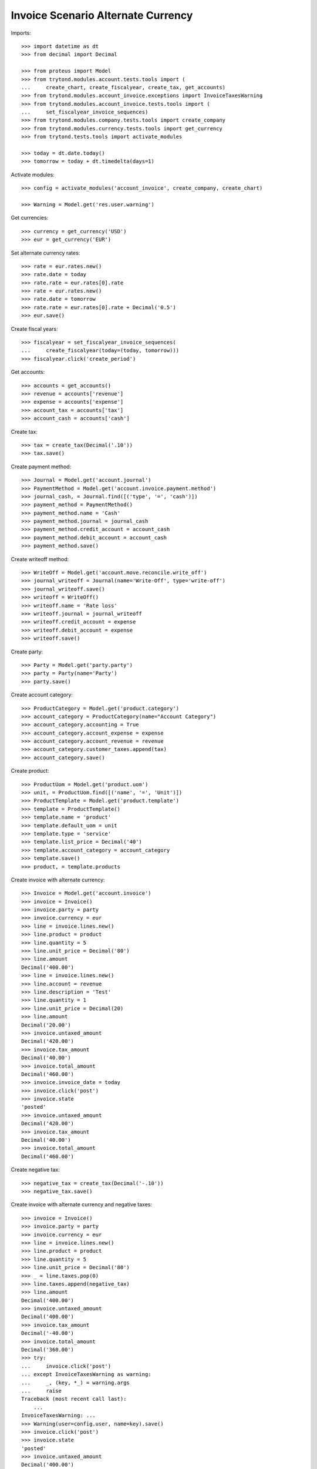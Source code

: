 ===================================
Invoice Scenario Alternate Currency
===================================

Imports::

    >>> import datetime as dt
    >>> from decimal import Decimal

    >>> from proteus import Model
    >>> from trytond.modules.account.tests.tools import (
    ...     create_chart, create_fiscalyear, create_tax, get_accounts)
    >>> from trytond.modules.account_invoice.exceptions import InvoiceTaxesWarning
    >>> from trytond.modules.account_invoice.tests.tools import (
    ...     set_fiscalyear_invoice_sequences)
    >>> from trytond.modules.company.tests.tools import create_company
    >>> from trytond.modules.currency.tests.tools import get_currency
    >>> from trytond.tests.tools import activate_modules

    >>> today = dt.date.today()
    >>> tomorrow = today + dt.timedelta(days=1)

Activate modules::

    >>> config = activate_modules('account_invoice', create_company, create_chart)

    >>> Warning = Model.get('res.user.warning')

Get currencies::

    >>> currency = get_currency('USD')
    >>> eur = get_currency('EUR')

Set alternate currency rates::

    >>> rate = eur.rates.new()
    >>> rate.date = today
    >>> rate.rate = eur.rates[0].rate
    >>> rate = eur.rates.new()
    >>> rate.date = tomorrow
    >>> rate.rate = eur.rates[0].rate + Decimal('0.5')
    >>> eur.save()

Create fiscal years::

    >>> fiscalyear = set_fiscalyear_invoice_sequences(
    ...     create_fiscalyear(today=(today, tomorrow)))
    >>> fiscalyear.click('create_period')

Get accounts::

    >>> accounts = get_accounts()
    >>> revenue = accounts['revenue']
    >>> expense = accounts['expense']
    >>> account_tax = accounts['tax']
    >>> account_cash = accounts['cash']

Create tax::

    >>> tax = create_tax(Decimal('.10'))
    >>> tax.save()

Create payment method::

    >>> Journal = Model.get('account.journal')
    >>> PaymentMethod = Model.get('account.invoice.payment.method')
    >>> journal_cash, = Journal.find([('type', '=', 'cash')])
    >>> payment_method = PaymentMethod()
    >>> payment_method.name = 'Cash'
    >>> payment_method.journal = journal_cash
    >>> payment_method.credit_account = account_cash
    >>> payment_method.debit_account = account_cash
    >>> payment_method.save()

Create writeoff method::

    >>> WriteOff = Model.get('account.move.reconcile.write_off')
    >>> journal_writeoff = Journal(name='Write-Off', type='write-off')
    >>> journal_writeoff.save()
    >>> writeoff = WriteOff()
    >>> writeoff.name = 'Rate loss'
    >>> writeoff.journal = journal_writeoff
    >>> writeoff.credit_account = expense
    >>> writeoff.debit_account = expense
    >>> writeoff.save()

Create party::

    >>> Party = Model.get('party.party')
    >>> party = Party(name='Party')
    >>> party.save()

Create account category::

    >>> ProductCategory = Model.get('product.category')
    >>> account_category = ProductCategory(name="Account Category")
    >>> account_category.accounting = True
    >>> account_category.account_expense = expense
    >>> account_category.account_revenue = revenue
    >>> account_category.customer_taxes.append(tax)
    >>> account_category.save()

Create product::

    >>> ProductUom = Model.get('product.uom')
    >>> unit, = ProductUom.find([('name', '=', 'Unit')])
    >>> ProductTemplate = Model.get('product.template')
    >>> template = ProductTemplate()
    >>> template.name = 'product'
    >>> template.default_uom = unit
    >>> template.type = 'service'
    >>> template.list_price = Decimal('40')
    >>> template.account_category = account_category
    >>> template.save()
    >>> product, = template.products

Create invoice with alternate currency::

    >>> Invoice = Model.get('account.invoice')
    >>> invoice = Invoice()
    >>> invoice.party = party
    >>> invoice.currency = eur
    >>> line = invoice.lines.new()
    >>> line.product = product
    >>> line.quantity = 5
    >>> line.unit_price = Decimal('80')
    >>> line.amount
    Decimal('400.00')
    >>> line = invoice.lines.new()
    >>> line.account = revenue
    >>> line.description = 'Test'
    >>> line.quantity = 1
    >>> line.unit_price = Decimal(20)
    >>> line.amount
    Decimal('20.00')
    >>> invoice.untaxed_amount
    Decimal('420.00')
    >>> invoice.tax_amount
    Decimal('40.00')
    >>> invoice.total_amount
    Decimal('460.00')
    >>> invoice.invoice_date = today
    >>> invoice.click('post')
    >>> invoice.state
    'posted'
    >>> invoice.untaxed_amount
    Decimal('420.00')
    >>> invoice.tax_amount
    Decimal('40.00')
    >>> invoice.total_amount
    Decimal('460.00')

Create negative tax::

    >>> negative_tax = create_tax(Decimal('-.10'))
    >>> negative_tax.save()

Create invoice with alternate currency and negative taxes::

    >>> invoice = Invoice()
    >>> invoice.party = party
    >>> invoice.currency = eur
    >>> line = invoice.lines.new()
    >>> line.product = product
    >>> line.quantity = 5
    >>> line.unit_price = Decimal('80')
    >>> _ = line.taxes.pop(0)
    >>> line.taxes.append(negative_tax)
    >>> line.amount
    Decimal('400.00')
    >>> invoice.untaxed_amount
    Decimal('400.00')
    >>> invoice.tax_amount
    Decimal('-40.00')
    >>> invoice.total_amount
    Decimal('360.00')
    >>> try:
    ...     invoice.click('post')
    ... except InvoiceTaxesWarning as warning:
    ...     _, (key, *_) = warning.args
    ...     raise
    Traceback (most recent call last):
        ...
    InvoiceTaxesWarning: ...
    >>> Warning(user=config.user, name=key).save()
    >>> invoice.click('post')
    >>> invoice.state
    'posted'
    >>> invoice.untaxed_amount
    Decimal('400.00')
    >>> invoice.tax_amount
    Decimal('-40.00')
    >>> invoice.total_amount
    Decimal('360.00')

